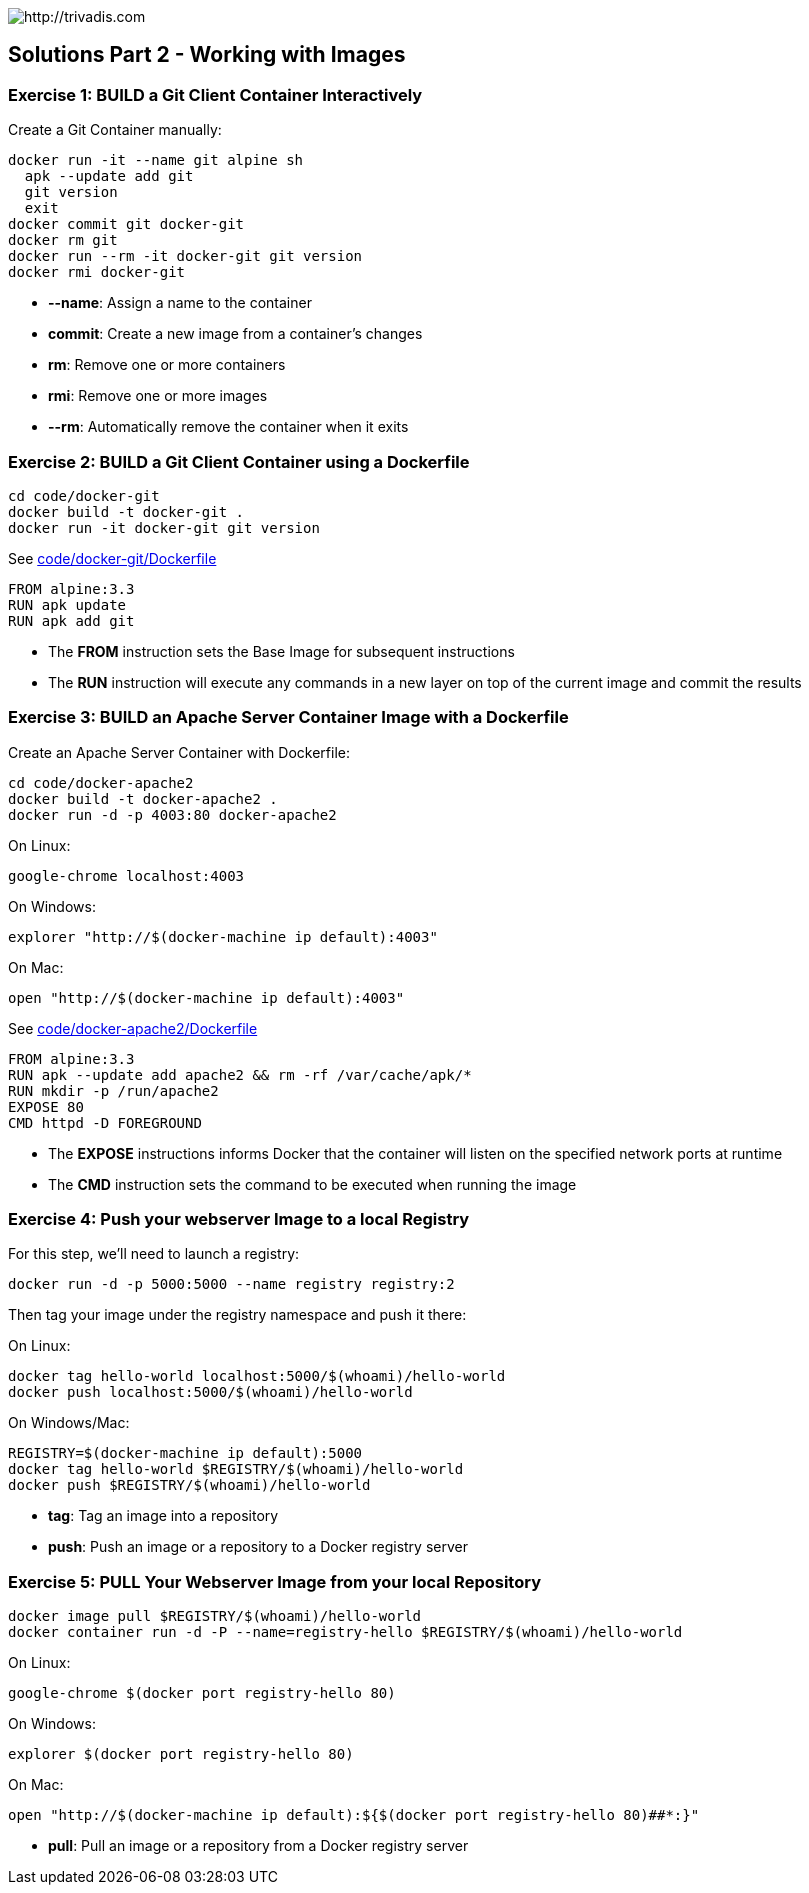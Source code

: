 image::https://www.trivadis.com/sites/all/themes/custom/img/trivadis-logo.svg[http://trivadis.com]

## Solutions Part 2 - Working with Images

### Exercise 1: BUILD a Git Client Container Interactively

Create a Git Container manually:

```
docker run -it --name git alpine sh
  apk --update add git
  git version
  exit
docker commit git docker-git
docker rm git
docker run --rm -it docker-git git version
docker rmi docker-git
```

* **--name**: Assign a name to the container
* **commit**: Create a new image from a container's changes
* **rm**: Remove one or more containers
* **rmi**: Remove one or more images
* **--rm**: Automatically remove the container when it exits


### Exercise 2: BUILD a Git Client Container using a Dockerfile

```
cd code/docker-git
docker build -t docker-git .
docker run -it docker-git git version
```

See link:code/docker-git/Dockerfile[]

```
FROM alpine:3.3
RUN apk update
RUN apk add git
```

* The **FROM** instruction sets the Base Image for subsequent instructions
* The **RUN** instruction will execute any commands in a new layer on top of the current image and commit the results


### Exercise 3: BUILD an Apache Server Container Image with a Dockerfile

Create an Apache Server Container with Dockerfile:

```
cd code/docker-apache2
docker build -t docker-apache2 .
docker run -d -p 4003:80 docker-apache2
```

On Linux:
```
google-chrome localhost:4003
```

On Windows:
```
explorer "http://$(docker-machine ip default):4003"
```

On Mac:
```
open "http://$(docker-machine ip default):4003"
```

See link:code/docker-apache2/Dockerfile[]
```
FROM alpine:3.3
RUN apk --update add apache2 && rm -rf /var/cache/apk/*
RUN mkdir -p /run/apache2
EXPOSE 80
CMD httpd -D FOREGROUND
```

* The **EXPOSE** instructions informs Docker that the container will listen on the specified network ports at runtime
* The **CMD** instruction sets the command to be executed when running the image


### Exercise 4: Push your webserver Image to a local Registry

For this step, we'll need to launch a registry:

```
docker run -d -p 5000:5000 --name registry registry:2
```

Then tag your image under the registry namespace and push it there:

On Linux:
```
docker tag hello-world localhost:5000/$(whoami)/hello-world
docker push localhost:5000/$(whoami)/hello-world
```

On Windows/Mac:
```
REGISTRY=$(docker-machine ip default):5000
docker tag hello-world $REGISTRY/$(whoami)/hello-world
docker push $REGISTRY/$(whoami)/hello-world
```

* **tag**: Tag an image into a repository
* **push**: Push an image or a repository to a Docker registry server


### Exercise 5: PULL Your Webserver Image from your local Repository

```
docker image pull $REGISTRY/$(whoami)/hello-world
docker container run -d -P --name=registry-hello $REGISTRY/$(whoami)/hello-world
```

On Linux:
```
google-chrome $(docker port registry-hello 80)
```

On Windows:
```
explorer $(docker port registry-hello 80)
```

On Mac:
```
open "http://$(docker-machine ip default):${$(docker port registry-hello 80)##*:}"
```

* **pull**: Pull an image or a repository from a Docker registry server

